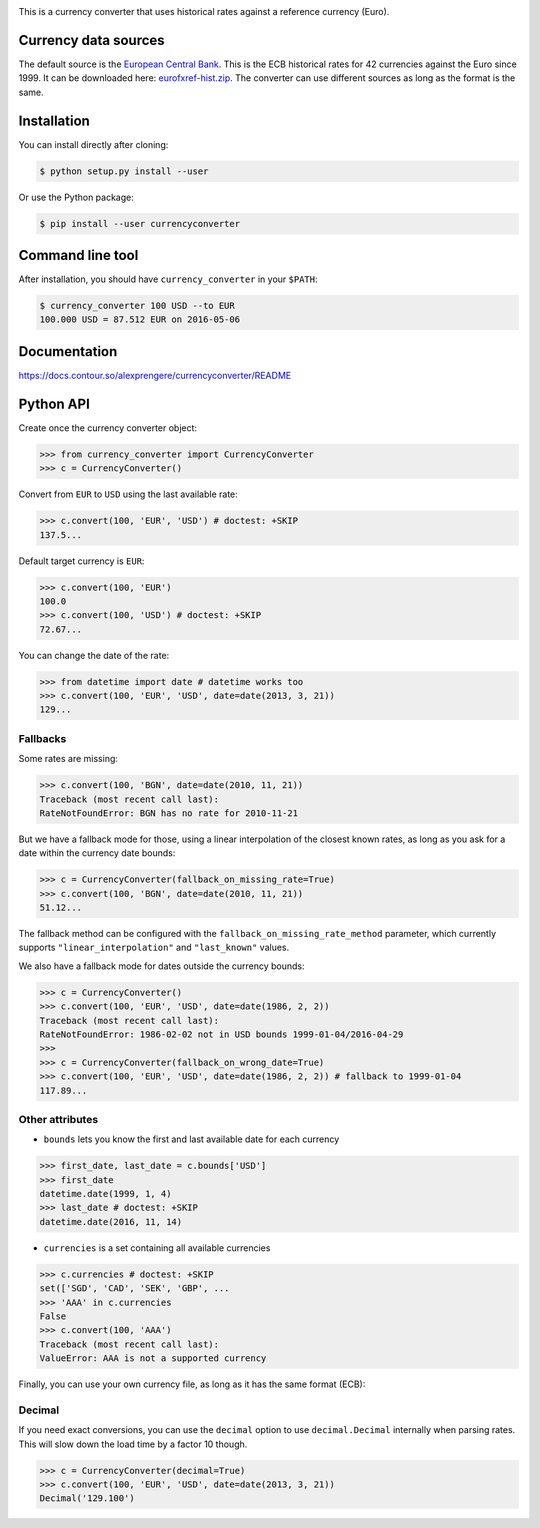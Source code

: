 .. image:: https://raw.githubusercontent.com/alexprengere/currencyconverter/master/logo/cc3.png

This is a currency converter that uses historical rates against a reference currency (Euro).

Currency data sources
---------------------

The default source is the `European Central Bank <https://www.ecb.europa.eu>`_. This is the ECB historical rates for 42 currencies against the Euro since 1999.
It can be downloaded here: `eurofxref-hist.zip <https://www.ecb.europa.eu/stats/eurofxref/eurofxref-hist.zip>`_.
The converter can use different sources as long as the format is the same.

Installation
------------

You can install directly after cloning:

.. code-block:: bash

 $ python setup.py install --user

Or use the Python package:

.. code-block:: bash

  $ pip install --user currencyconverter

Command line tool
-----------------

After installation, you should have ``currency_converter`` in your ``$PATH``:

.. code-block:: bash

 $ currency_converter 100 USD --to EUR
 100.000 USD = 87.512 EUR on 2016-05-06
 
Documentation
-------------
https://docs.contour.so/alexprengere/currencyconverter/README

Python API
----------

Create once the currency converter object:

.. code-block:: python

    >>> from currency_converter import CurrencyConverter
    >>> c = CurrencyConverter()

Convert from ``EUR`` to ``USD`` using the last available rate:

.. code-block:: python

    >>> c.convert(100, 'EUR', 'USD') # doctest: +SKIP
    137.5...

Default target currency is ``EUR``:

.. code-block:: python

    >>> c.convert(100, 'EUR')
    100.0
    >>> c.convert(100, 'USD') # doctest: +SKIP
    72.67...

You can change the date of the rate:

.. code-block:: python

    >>> from datetime import date # datetime works too
    >>> c.convert(100, 'EUR', 'USD', date=date(2013, 3, 21))
    129...

Fallbacks
~~~~~~~~~

Some rates are missing:

.. code-block:: python

    >>> c.convert(100, 'BGN', date=date(2010, 11, 21))
    Traceback (most recent call last):
    RateNotFoundError: BGN has no rate for 2010-11-21

But we have a fallback mode for those, using a linear interpolation of the
closest known rates, as long as you ask for a date within the currency date bounds:

.. code-block:: python

    >>> c = CurrencyConverter(fallback_on_missing_rate=True)
    >>> c.convert(100, 'BGN', date=date(2010, 11, 21))
    51.12...

The fallback method can be configured with the ``fallback_on_missing_rate_method`` parameter, which currently supports ``"linear_interpolation"`` and ``"last_known"`` values.

We also have a fallback mode for dates outside the currency bounds:

.. code-block:: python

    >>> c = CurrencyConverter()
    >>> c.convert(100, 'EUR', 'USD', date=date(1986, 2, 2))
    Traceback (most recent call last):
    RateNotFoundError: 1986-02-02 not in USD bounds 1999-01-04/2016-04-29
    >>> 
    >>> c = CurrencyConverter(fallback_on_wrong_date=True)
    >>> c.convert(100, 'EUR', 'USD', date=date(1986, 2, 2)) # fallback to 1999-01-04
    117.89...

Other attributes
~~~~~~~~~~~~~~~~

+ ``bounds`` lets you know the first and last available date for each currency

.. code-block:: python

    >>> first_date, last_date = c.bounds['USD']
    >>> first_date
    datetime.date(1999, 1, 4)
    >>> last_date # doctest: +SKIP
    datetime.date(2016, 11, 14)

+ ``currencies`` is a set containing all available currencies

.. code-block:: python

    >>> c.currencies # doctest: +SKIP
    set(['SGD', 'CAD', 'SEK', 'GBP', ...
    >>> 'AAA' in c.currencies
    False
    >>> c.convert(100, 'AAA')
    Traceback (most recent call last):
    ValueError: AAA is not a supported currency

Finally, you can use your own currency file, as long as it has the same format (ECB):

.. code-block:: python
    from currency_converter import ECB_URL, SINGLE_DAY_ECB_URL

    # Load the packaged data (might not be up to date)
    c = CurrencyConverter()

    # Load the up to date full history
    c = CurrencyConverter(ECB_URL)

    # Load only the latest rates (single day data source)
    c = CurrencyConverter(SINGLE_DAY_ECB_URL)

    # Load your custom file
    c = CurrencyConverter('./path/to/currency/file.csv')

Decimal
~~~~~~~

If you need exact conversions, you can use the ``decimal`` option to use ``decimal.Decimal`` internally when parsing rates.
This will slow down the load time by a factor 10 though.

.. code-block:: python

    >>> c = CurrencyConverter(decimal=True)
    >>> c.convert(100, 'EUR', 'USD', date=date(2013, 3, 21))
    Decimal('129.100')
